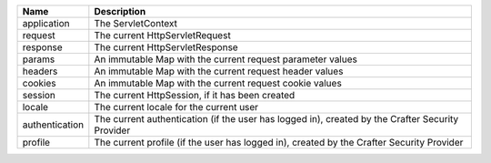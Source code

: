 =============== ==========================================================
Name            Description
=============== ==========================================================
application     The ServletContext
request	        The current HttpServletRequest
response        The current HttpServletResponse
params	        An immutable Map with the current request parameter values
headers	        An immutable Map with the current request header values
cookies	        An immutable Map with the current request cookie values
session	        The current HttpSession, if it has been created
locale	        The current locale for the current user
authentication  The current authentication (if the user has logged in),
                created by the Crafter Security Provider
profile         The current profile (if the user has logged in),
                created by the Crafter Security Provider
=============== ==========================================================
